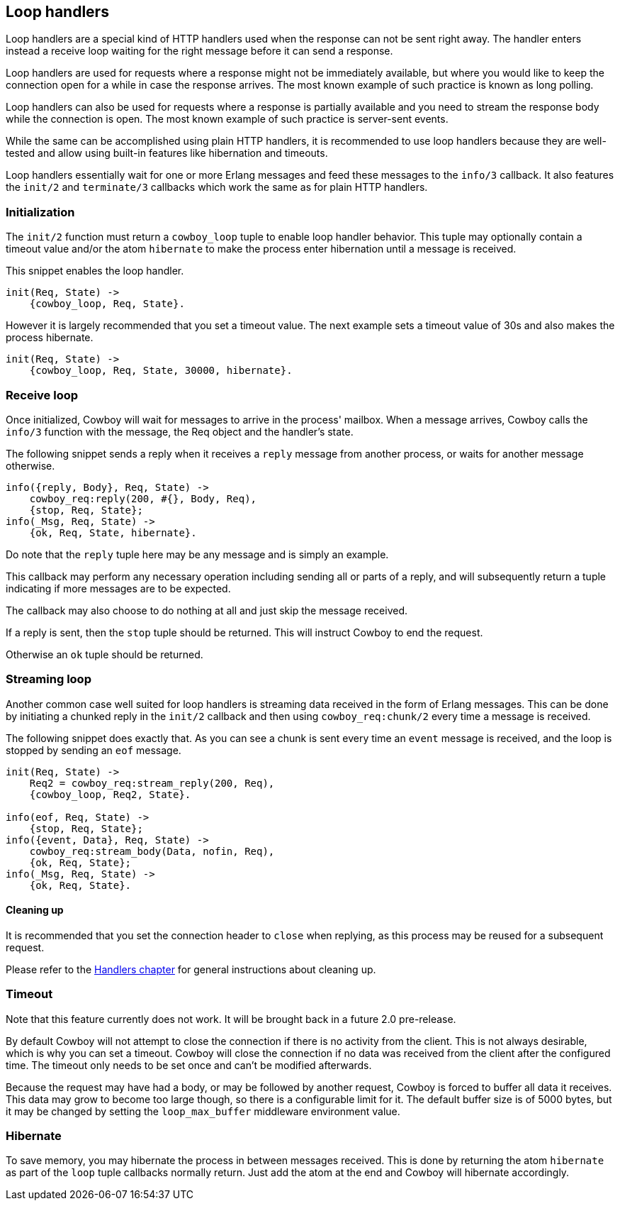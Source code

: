 [[loop_handlers]]
== Loop handlers

// @todo This description needs to be updated.

Loop handlers are a special kind of HTTP handlers used when the
response can not be sent right away. The handler enters instead
a receive loop waiting for the right message before it can send
a response.

Loop handlers are used for requests where a response might not
be immediately available, but where you would like to keep the
connection open for a while in case the response arrives. The
most known example of such practice is known as long polling.

Loop handlers can also be used for requests where a response is
partially available and you need to stream the response body
while the connection is open. The most known example of such
practice is server-sent events.

While the same can be accomplished using plain HTTP handlers,
it is recommended to use loop handlers because they are well-tested
and allow using built-in features like hibernation and timeouts.

Loop handlers essentially wait for one or more Erlang messages
and feed these messages to the `info/3` callback. It also features
the `init/2` and `terminate/3` callbacks which work the same as
for plain HTTP handlers.

=== Initialization

The `init/2` function must return a `cowboy_loop` tuple to enable
loop handler behavior. This tuple may optionally contain
a timeout value and/or the atom `hibernate` to make the
process enter hibernation until a message is received.

This snippet enables the loop handler.

[source,erlang]
----
init(Req, State) ->
    {cowboy_loop, Req, State}.
----

However it is largely recommended that you set a timeout
value. The next example sets a timeout value of 30s and
also makes the process hibernate.

[source,erlang]
----
init(Req, State) ->
    {cowboy_loop, Req, State, 30000, hibernate}.
----

=== Receive loop

Once initialized, Cowboy will wait for messages to arrive
in the process' mailbox. When a message arrives, Cowboy
calls the `info/3` function with the message, the Req object
and the handler's state.

The following snippet sends a reply when it receives a
`reply` message from another process, or waits for another
message otherwise.

[source,erlang]
----
info({reply, Body}, Req, State) ->
    cowboy_req:reply(200, #{}, Body, Req),
    {stop, Req, State};
info(_Msg, Req, State) ->
    {ok, Req, State, hibernate}.
----

Do note that the `reply` tuple here may be any message
and is simply an example.

This callback may perform any necessary operation including
sending all or parts of a reply, and will subsequently
return a tuple indicating if more messages are to be expected.

The callback may also choose to do nothing at all and just
skip the message received.

If a reply is sent, then the `stop` tuple should be returned.
This will instruct Cowboy to end the request.

Otherwise an `ok` tuple should be returned.

=== Streaming loop

Another common case well suited for loop handlers is
streaming data received in the form of Erlang messages.
This can be done by initiating a chunked reply in the
`init/2` callback and then using `cowboy_req:chunk/2`
every time a message is received.

The following snippet does exactly that. As you can see
a chunk is sent every time an `event` message is received,
and the loop is stopped by sending an `eof` message.

[source,erlang]
----
init(Req, State) ->
    Req2 = cowboy_req:stream_reply(200, Req),
    {cowboy_loop, Req2, State}.

info(eof, Req, State) ->
    {stop, Req, State};
info({event, Data}, Req, State) ->
    cowboy_req:stream_body(Data, nofin, Req),
    {ok, Req, State};
info(_Msg, Req, State) ->
    {ok, Req, State}.
----

==== Cleaning up

It is recommended that you set the connection header to
`close` when replying, as this process may be reused for
a subsequent request.

Please refer to the xref:handlers[Handlers chapter]
for general instructions about cleaning up.

=== Timeout

Note that this feature currently does not work. It will be
brought back in a future 2.0 pre-release.

By default Cowboy will not attempt to close the connection
if there is no activity from the client. This is not always
desirable, which is why you can set a timeout. Cowboy will
close the connection if no data was received from the client
after the configured time. The timeout only needs to be set
once and can't be modified afterwards.

Because the request may have had a body, or may be followed
by another request, Cowboy is forced to buffer all data it
receives. This data may grow to become too large though,
so there is a configurable limit for it. The default buffer
size is of 5000 bytes, but it may be changed by setting the
`loop_max_buffer` middleware environment value.

=== Hibernate

To save memory, you may hibernate the process in between
messages received. This is done by returning the atom
`hibernate` as part of the `loop` tuple callbacks normally
return. Just add the atom at the end and Cowboy will hibernate
accordingly.
